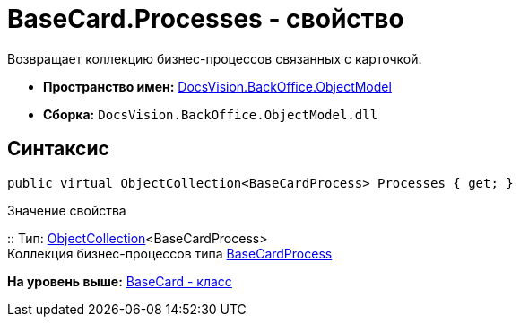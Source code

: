 = BaseCard.Processes - свойство

Возвращает коллекцию бизнес-процессов связанных с карточкой.

* [.keyword]*Пространство имен:* xref:ObjectModel_NS.adoc[DocsVision.BackOffice.ObjectModel]
* [.keyword]*Сборка:* [.ph .filepath]`DocsVision.BackOffice.ObjectModel.dll`

== Синтаксис

[source,pre,codeblock,language-csharp]
----
public virtual ObjectCollection<BaseCardProcess> Processes { get; }
----

Значение свойства

::
  Тип: xref:../../Platform/ObjectModel/ObjectCollection_CL.adoc[ObjectCollection]<BaseCardProcess>
  +
  Коллекция бизнес-процессов типа xref:BaseCardProcess_CL.adoc[BaseCardProcess]

*На уровень выше:* xref:../../../../api/DocsVision/BackOffice/ObjectModel/BaseCard_CL.adoc[BaseCard - класс]
